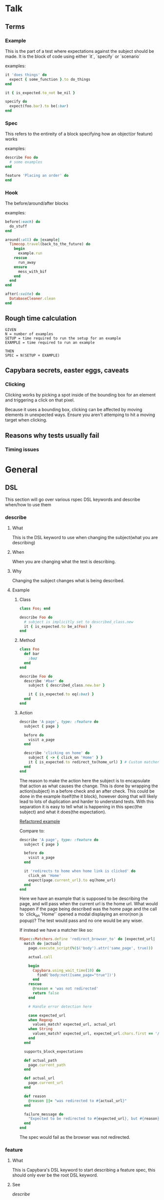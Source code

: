 * Talk
** Terms
*** Example
This is the part of a test where expectations against the subject should be made. It is the block of code using either `it`, `specify` or `scenario`

examples:
#+BEGIN_SRC ruby
it 'does things' do
  expect { some_function }.to do_things
end

it { is_expected.to_not be_nil }

specify do
  expect(foo.bar).to be(:bar)
end
#+END_SRC
*** Spec
This refers to the entireity of a block specifying how an object(or feature) works

examples:
#+BEGIN_SRC ruby
describe Foo do
  # some examples
end

feature 'Placing an order' do
end
#+END_SRC
*** Hook
The before/around/after blocks

examples:
#+BEGIN_SRC ruby
before(:each) do
  do_stuff
end

around(:all) do |example|
  Timecop.travel(back_to_the_future) do
    begin
      example.run
    rescue
      run_away
    ensure
      mess_with_bif
    end
  end
end

after(:suite) do
  DatabaseCleaner.clean
end
#+END_SRC
** Rough time calculation
#+BEGIN_SRC
GIVEN
N = number of examples
SETUP = time required to run the setup for an example
EXAMPLE = time required to run an example

THEN
SPEC = N(SETUP + EXAMPLE)
#+END_SRC
** Capybara secrets, easter eggs, caveats
*** Clicking
Clicking works by picking a spot inside of the bounding box for an element and triggering a click on that pixel.

Because it uses a bounding box, clicking can be affected by moving elements in unexpected ways.
Ensure you aren't attemping to hit a moving target when clicking.

** Reasons why tests usually fail
*** Timing issues
* General
** DSL
This section will go over various rspec DSL keywords and describe when/how to use them
*** describe
**** What
This is the DSL keyword to use when changing the subject(what you are describing)
**** When
When you are changing what the test is describing.
**** Why
Changing the subject changes what is being described.
**** Example
***** Class
#+BEGIN_SRC ruby
class Foo; end

describe Foo do
  # subject is implicitly set to described_class.new
  it { is_expected.to be_a(Foo) }
end
#+END_SRC
***** Method
#+BEGIN_SRC ruby
class Foo
  def bar
    :baz
  end
end

describe Foo do
  describe '#bar' do
    subject { described_class.new.bar }

    it { is_expected.to eq(:baz) }
  end
end
#+END_SRC
***** Action

#+BEGIN_SRC ruby
describe 'A page', type: :feature do
  subject { page }

  before do
    visit a_page
  end

  describe 'clicking on home' do
    subject { -> { click_on 'Home' } }
    it { is_expected.to redirect_to(home_url) } # Custom matcher
  end
end
#+END_SRC

The reason to make the action here the subject is to encapsulate that action as what causes the change.
This is done by wrapping the action(subject) in a before check and an after check.
This could be done in the example itself(the it block), however doing that will likely lead to lots of duplication and harder to understand tests.
With this separation it is easy to tell what is happening in this spec(the subject) and what it does(the expectation).

[[file:spec/features/dashboard/training_box_new_spec.rb::describe%20'the%20page',%20workout_v1:%20:visible,%20workout_v2:%20:hidden,%20weekly_summary:%20:visible%20do][Refactored example]]

Compare to:
#+BEGIN_SRC ruby
describe 'A page', type: :feature do
  subject { page }

  before do
    visit a_page
  end

  it 'redirects to home when home link is clicked' do
    click_on 'Home'
    expect(page.current_url).to eq(home_url)
  end
end
#+END_SRC

Here we have an example that is supposed to be describing the page, and will pass when the current url is the home url.
What would happen if the page being described was the home page and the call to `click_on 'Home'` opened a modal displaying an error(non js popup)?
The test would pass and no one would be any wiser.

If instead we have a matcher like so:
#+BEGIN_SRC ruby
RSpec::Matchers.define 'redirect_browser_to' do |expected_url|
  match do |actual|
    page.execute_script(%($('body').attr('same_page', true)))

    actual.call

    begin
      Capybara.using_wait_time(10) do
        find('body:not([same_page="true"])')
      end
    rescue
      @reason = 'was not redirected'
      return false
    end

    # Handle error detection here

    case expected_url
    when Regexp
      values_match? expected_url, actual_url
    when String
      values_match? expected_url, expected_url.chars.first == '/' ? actual_path : actual_url
    end
  end

  supports_block_expectations

  def actual_path
    page.current_path
  end

  def actual_url
    page.current_url
  end

  def reason
    @reason ||= "was redirected to #{actual_url}"
  end

  failure_message do
    "Expected to be redirected to #{expected_url}, but #{reason}"
  end
end
#+END_SRC

The spec would fail as the browser was not redirected.
*** feature
**** What
This is Capybara's DSL keyword to start describing a feature spec, this should only ever be the root DSL keyword.
**** See
[[*describe][describe]]
*** subject
**** What
The DSL keyword to change what [[*it][it]] is.
**** When
This should be the next line after a [[*describe][describe]] block
**** Why
To be explicit when specifying what the example is testing as well as setup userful aliases/introspection.
**** Example
#+BEGIN_SRC ruby
describe Foo do
  describe '#bar' do
    subject { described_class.new.bar }

    it { is_expected.to be(:bar) }
  end
end
#+END_SRC
*** context
**** What
The DSL keyword to use when providing more context to a given example.
**** Example
***** Capybara subject
#+BEGIN_SRC ruby
feature 'The choice' do
  describe 'choosing a pill' do
    subject { click_on the_pill }

    context 'blue pill' do
      let(:the_pill) { :blue_pill }

      it { is_expected.to redirect_to(:bed) }
    end

    context 'red pill' do
      let(:the_pill) { :red_pill }

      it { is_expected.to redirect_to(:wonderland) }
    end
  end
end
#+END_SRC


*** specify
I have only ever found this to be useful when you want to do a multi line example but are unable to name it something useful. In other words YAGNI.
*** let
You need to make variable available outside of a single block? Use this, it's not just style it's consistency

*** before
**** What
Any actions needed to be performed before what is directly being tested(e.g. setup, behaviour associated with a context block) should go inside of a before block
**** When
When you need to setup the world before making an expectation against it.
**** Why
To explicitly separate what is being tested from what needs to happen to make the test pass.
**** Example
***** Setup
#+BEGIN_SRC ruby
decribe Foo do
  describe '#bar' do
    subject { described_class.new.bar }

    context 'when #bar_is_baz?' do
      expect(subject).to receive(:bar_is_baz?).and_return(true)
    end

    it { is_expected.to be(:baz) }
  end
end
#+END_SRC
***** Capybara context
*** after
*** around
*** it

* Standup
- Yesterday
- Worked on re-writing training box feature spec
- RSpec presentation for rails code review
- Fixed logic around training reminder algorithm
- Today
- Attempt to qa lgm retry in staging, wasn't able to sign up yesterday
